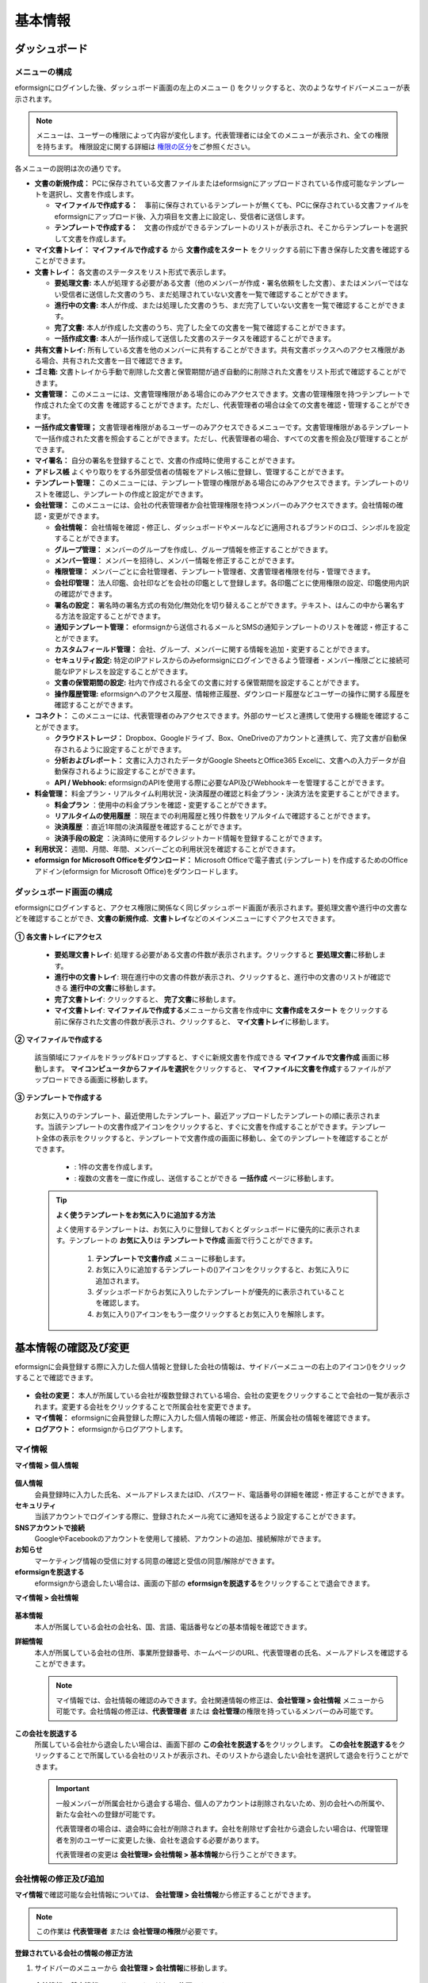 ============
基本情報
============


----------------------
ダッシュボード
----------------------


メニューの構成
~~~~~~~~~~~~~~~~~~~~~~~~~~~~~~~~

eformsignにログインした後、ダッシュボード画面の左上のメニュー (|image1|) をクリックすると、次のようなサイドバーメニューが表示されます。

.. note::

   メニューは、ユーザーの権限によって内容が変化します。代表管理者には全てのメニューが表示され、全ての権限を持ちます。
   権限設定に関する詳細は `権限の区分 <chapter2.html#permissions>`__\ をご参照ください。

.. figure:: resources/dashboard_menu_expand.png
   :alt: eformsignのメニューの構成
   :width: 700px


各メニューの説明は次の通りです。

-  **文書の新規作成：**
   PCに保存されている文書ファイルまたはeformsignにアップロードされている作成可能なテンプレートを選択し、文書を作成します。

   -  **マイファイルで作成する：**　事前に保存されているテンプレートが無くても、PCに保存されている文書ファイルをeformsignにアップロード後、入力項目を文書上に設定し、受信者に送信します。

   -  **テンプレートで作成する：**　文書の作成ができるテンプレートのリストが表示され、そこからテンプレートを選択して文書を作成します。


-  **マイ文書トレイ：** **マイファイルで作成する** から **文書作成をスタート** をクリックする前に下書き保存した文書を確認することができます。


-  **文書トレイ：** 各文書のステータスをリスト形式で表示します。

   -  **要処理文書:** 本人が処理する必要がある文書（他のメンバーが作成・署名依頼をした文書）、またはメンバーではない受信者に送信した文書のうち、まだ処理されていない文書を一覧で確認することができます。

   -  **進行中の文書:** 本人が作成、または処理した文書のうち、まだ完了していない文書を一覧で確認することができます。

   -  **完了文書:** 本人が作成した文書のうち、完了した全ての文書を一覧で確認することができます。

   -  **一括作成文書:** 本人が一括作成して送信した文書のステータスを確認することができます。


-  **共有文書トレイ:** 所有している文書を他のメンバーに共有することができます。共有文書ボックスへのアクセス権限がある場合、共有された文書を一目で確認できます。

-  **ゴミ箱:** 文書トレイから手動で削除した文書と保管期間が過ぎ自動的に削除された文書をリスト形式で確認することができます。

-  **文書管理：** このメニューには、文書管理権限がある場合にのみアクセスできます。文書の管理権限を持つテンプレートで作成された全ての文書
   を確認することができます。ただし、代表管理者の場合は全ての文書を確認・管理することができます。

-  **一括作成文書管理；** 文書管理者権限があるユーザーのみアクセスできるメニューです。文書管理権限があるテンプレートで一括作成された文書を照会することができます。ただし、代表管理者の場合、すべての文書を照会及び管理することができます。


-  **マイ署名：** 自分の署名を登録することで、文書の作成時に使用することができます。

-  **アドレス帳** よくやり取りをする外部受信者の情報をアドレス帳に登録し、管理することができます。

-  **テンプレート管理：** このメニューには、テンプレート管理の権限がある場合にのみアクセスできます。テンプレートのリストを確認し、テンプレートの作成と設定ができます。


-  **会社管理：** このメニューには、会社の代表管理者か会社管理権限を持つメンバーのみアクセスできます。会社情報の確認・変更ができます。

   -  **会社情報：** 会社情報を確認・修正し、ダッシュボードやメールなどに適用されるブランドのロゴ、シンボルを設定することができます。

   -  **グループ管理：** メンバーのグループを作成し、グループ情報を修正することができます。

   -  **メンバー管理：** メンバーを招待し、メンバー情報を修正することができます。

   -  **権限管理：** メンバーごとに会社管理者、テンプレート管理者、文書管理者権限を付与・管理できます。

   -  **会社印管理：** 法人印鑑、会社印などを会社の印鑑として登録します。各印鑑ごとに使用権限の設定、印鑑使用内訳の確認ができます。

   -  **署名の設定：** 署名時の署名方式の有効化/無効化を切り替えることができます。テキスト、はんこの中から署名する方法を設定することができます。

   -  **通知テンプレート管理：** eformsignから送信されるメールとSMSの通知テンプレートのリストを確認・修正することができます。

   -  **カスタムフィールド管理：** 会社、グループ、メンバーに関する情報を追加・変更することができます。

   -  **セキュリティ設定:** 特定のIPアドレスからのみeformsignにログインできるよう管理者・メンバー権限ごとに接続可能なIPアドレスを設定することができます。

   -  **文書の保管期間の設定:** 社内で作成される全ての文書に対する保管期間を設定することができます。

   -  **操作履歴管理:** eformsignへのアクセス履歴、情報修正履歴、ダウンロード履歴などユーザーの操作に関する履歴を確認することができます。 


-  **コネクト：** このメニューには、代表管理者のみアクセスできます。外部のサービスと連携して使用する機能を確認することができます。

   -  **クラウドストレージ：** Dropbox、Googleドライブ、Box、OneDriveのアカウントと連携して、完了文書が自動保存されるように設定することができます。

   -  **分析およびレポート：** 文書に入力されたデータがGoogle SheetsとOffice365 Excelに、文書への入力データが自動保存されるように設定することができます。

   -  **API / Webhook:** eformsignのAPIを使用する際に必要なAPI及びWebhookキーを管理することができます。


-  **料金管理：** 料金プラン・リアルタイム利用状況・決済履歴の確認と料金プラン・決済方法を変更することができます。

   -  **料金プラン** ：使用中の料金プランを確認・変更することができます。

   -  **リアルタイムの使用履歴** ：現在までの利用履歴と残り件数をリアルタイムで確認することができます。

   -  **決済履歴** ：直近1年間の決済履歴を確認することができます。

   -  **決済手段の設定** ：決済時に使用するクレジットカード情報を登録することができます。

-  **利用状況：** 週間、月間、年間、メンバーごとの利用状況を確認することができます。


-  **eformsign for Microsoft Officeをダウンロード：** Microsoft Officeで電子書式 (テンプレート) を作成するためのOfficeアドイン(eformsign for Microsoft Office)をダウンロードします。



ダッシュボード画面の構成
~~~~~~~~~~~~~~~~~~~~~~~~~~~~

eformsignにログインすると、アクセス権限に関係なく同じダッシュボード画面が表示されます。要処理文書や進行中の文書などを確認することができ、**文書の新規作成**\ 、**文書トレイ**\ などのメインメニューにすぐアクセスできます。

.. figure:: resources/dashboard_main.png
   :alt: ダッシュボード画面
   :width: 700px


**① 各文書トレイにアクセス**

   - **要処理文書トレイ**\ : 処理する必要がある文書の件数が表示されます。クリックすると **要処理文書**\ に移動します。

   - **進行中の文書トレイ**\ : 現在進行中の文書の件数が表示され、クリックすると、進行中の文書のリストが確認できる **進行中の文書**\ に移動します。

   - **完了文書トレイ**\ : クリックすると、 **完了文書**\ に移動します。

   - **マイ文書トレイ**\ : **マイファイルで作成する**\ メニューから文書を作成中に **文書作成をスタート** をクリックする前に保存された文書の件数が表示され、クリックすると、 **マイ文書トレイ**\ に移動します。

**② マイファイルで作成する**
   
   該当領域にファイルをドラッグ&ドロップすると、すぐに新規文書を作成できる **マイファイルで文書作成** 画面に移動します。
   **マイコンピュータからファイルを選択**\ をクリックすると、 **マイファイルに文書を作成**\ するファイルがアップロードできる画面に移動します。


**③ テンプレートで作成する**

   お気に入りのテンプレート、最近使用したテンプレート、最近アップロードしたテンプレートの順に表示されます。当該テンプレートの文書作成アイコンをクリックすると、すぐに文書を作成することができます。テンプレート全体の表示をクリックすると、テンプレートで文書作成の画面に移動し、全てのテンプレートを確認することができます。

    - |image2| : 1件の文書を作成します。

    - |image3| : 複数の文書を一度に作成し、送信することができる **一括作成** ページに移動します。


   .. tip::

      **よく使うテンプレートをお気に入りに追加する方法**

      よく使用するテンプレートは、お気に入りに登録しておくとダッシュボードに優先的に表示されます。テンプレートの **お気に入り**\ は **テンプレートで作成** 画面で行うことができます。

         .. figure:: resources/template_favorite.png
            :alt: テンプレートのお気に入り
            :width: 500px

         1. **テンプレートで文書作成** メニューに移動します。
         2. お気に入りに追加するテンプレートの(|image4|)アイコンをクリックすると、お気に入りに追加されます。
         3. ダッシュボードからお気に入りしたテンプレートが優先的に表示されていることを確認します。
         4. お気に入り(|image5|)アイコンをもう一度クリックするとお気に入りを解除します。



--------------------------
基本情報の確認及び変更
--------------------------

eformsignに会員登録する際に入力した個人情報と登録した会社の情報は、サイドバーメニューの右上のアイコン(|image6|)をクリックすることで確認できます。

.. figure:: resources/menu-personalinfo.png
   :alt: マイ情報確認メニューアイコン
   :width: 700px


-  **会社の変更：** 本人が所属している会社が複数登録されている場合、会社の変更をクリックすることで会社の一覧が表示されます。変更する会社をクリックすることで所属会社を変更できます。

-  **マイ情報：** eformsignに会員登録した際に入力した個人情報の確認・修正、所属会社の情報を確認できます。

-  **ログアウト：** eformsignからログアウトします。

マイ情報
~~~~~~~~~~~~

**マイ情報 > 個人情報**

.. figure:: resources/myinfor-personalinfo-main.png
   :alt: マイ情報 > 個人情報画面
   :width: 730px


**個人情報**
   会員登録時に入力した氏名、メールアドレスまたはID、パスワード、電話番号の詳細を確認・修正することができます。


**セキュリティ**
   当該アカウントでログインする際に、登録されたメール宛てに通知を送るよう設定することができます。


**SNSアカウントで接続**
   GoogleやFacebookのアカウントを使用して接続、アカウントの追加、接続解除ができます。

**お知らせ**
   マーケティング情報の受信に対する同意の確認と受信の同意/解除ができます。

**eformsignを脱退する**
   eformsignから退会したい場合は、画面の下部の **eformsignを脱退する**\ をクリックすることで退会できます。

**マイ情報 > 会社情報**

.. figure:: resources/myinfo-companyinfo.png
   :alt: マイ情報 > 会社情報画面
   :width: 730px


**基本情報**
   本人が所属している会社の会社名、国、言語、電話番号などの基本情報を確認できます。

**詳細情報**
   本人が所属している会社の住所、事業所登録番号、ホームページのURL、代表管理者の氏名、メールアドレスを確認することができます。

   .. note::

      マイ情報では、会社情報の確認のみできます。会社関連情報の修正は、**会社管理 > 会社情報** メニューから可能です。会社情報の修正は、**代表管理者** または **会社管理**\ の権限を持っているメンバーのみ可能です。

**この会社を脱退する**
   所属している会社から退会したい場合は、画面下部の **この会社を脱退する**\ をクリックします。
   **この会社を脱退する**\ をクリックすることで所属している会社のリストが表示され、そのリストから退会したい会社を選択して退会を行うことができます。

   .. important::

      一般メンバーが所属会社から退会する場合、個人のアカウントは削除されないため、別の会社への所属や、新たな会社への登録が可能です。

      代表管理者の場合は、退会時に会社が削除されます。会社を削除せず会社から退会したい場合は、代理管理者を別のユーザーに変更した後、会社を退会する必要があります。

      代表管理者の変更は **会社管理**\ **> 会社情報 > 基本情報**\ から行うことができます。

会社情報の修正及び追加
~~~~~~~~~~~~~~~~~~~~~~~~~~~~

**マイ情報**\ で確認可能な会社情報については、 **会社管理 > 会社情報**\ から修正することができます。 

.. note::

   この作業は **代表管理者** または **会社管理の権限**\ が必要です。


**登録されている会社の情報の修正方法**

1. サイドバーのメニューから **会社管理 > 会社情報**\ に移動します。

.. figure:: resources/managecompany-companyinfo-menu.png
   :alt: 会社管理 > 会社情報メニュー
   :width: 750px


2. **会社情報 > 基本情報** 画面で修正したい情報の **修正**\ をクリックします。

3. 修正が完了したら、 **保存** ボタンをクリックします。

   |image9|

.. _brand:

ブランド
~~~~~~~~~~~~

会社のロゴやシンボルを登録して、eformsignのダッシュボードとサイドバーのメニューに表示できます。文書の検討を依頼する際に送信するメールのテンプレートにも表示できます。

.. note::

   **ロゴとシンボルの違い**

   ロゴもシンボルも、会社を代表するイメージとなります。ロゴは横長の画像にブランド名が書かれている形式、シンボルは正方形の画像のみの形式です。

   **推奨サイズ** 

   - ロ   ゴ: 512 x 128の横長、背景透過画像

   - シンボル: 120 x 120の正方形、背景透過画像

**会社のロゴの登録方法**

.. figure:: resources/managecompany-brand.png
   :alt: 会社情報 > ブランドのロゴ、シンボルの登録
   :width: 750px


1. サイドバーのメニューから **会社管理 > 会社情報**\ に移動します。

2. **ブランド** タブをクリックします。

3. **ブランドイメージ > ロゴ** のロゴ画像をクリックします。

4. 画像アップロードのポップアップが表示されたら、PCに保存されているロゴの画像ファイルを選択してアップロードします。

   -  画像サイズ：幅512px、縦128pxを推奨

   -  ファイルサイズ：最大300KBまで

   -  ファイル形式：PNG、JPG、JPEG、GIF

5. 画面右上の保存ボタンをクリックします。

6. ダッシュボードで変更されたロゴを確認します。


.. _permissions:

-------------
権限の区分
-------------

eformsignでは各メンバーに権限を付与することができます。テンプレートごとの権限を含む、全5種類の権限を管理することができます。各ユーザーの権限は、次のように区分されます。

-  **代表管理者**

   会社の代表者として、eformsignの使用に関わる全ての権限を持ちます。

-  **会社管理者**

   **会社管理** メニューにアクセスできます。会社情報、メンバー、グループなどを管理ができ、 **メンバーの招待** と **文書の移管** ができます。

-  **テンプレート管理者**

   **テンプレート管理** メニューにアクセスできます。テンプレート管理メニューからファイルをアップロードするか、Office製品からテンプレートを新規作成して新規テンプレートとして登録することができます。また、テンプレートの修正、配布、削除を行うことができます。

-  **文書管理者**

   **文書管理** メニューにアクセスすることができます。テンプレートごとの作成された文書の閲覧、ダウンロードができます。文書管理権限を持つ文書の閲覧・ダウンロードができるほか、権限範囲によっては文書の無効化、削除ができます。


.. note::

   管理者権限は、 **会社管理>権限管理** メニューから **代表管理者**\ のみ設定できます。


-  **テンプレートごとの権限**

   テンプレートごとにメンバーまたはグループに対し、次のような権限を付与できます。

   - **テンプレートの使用権限**

      テンプレートを使用して文書を作成できる権限です。権限を持っているメンバーの **テンプレートで文書を作成する** 画面にそのテンプレートが表示され、文書を作成できます。

   - **テンプレートの修正権限**

      テンプレートを修正できる権限です。
      ❗テンプレート修正権限は、**テンプレート管理者であるメンバーのみ**\ 持つことができます。






代表管理者
~~~~~~~~~~~~~~

会員登録時に会社を新規登録したユーザーが自動的に代表管理者となります。eformsignの使用に関する全ての権限を持つ最高管理者です。

**代表管理者は、**

-  全てのメニューにアクセスできます。

-  テンプレートの作成、変更、削除、管理ができます。

-  全ての文書を作成、表示、無効化などの管理ができます。

-  各メンバーに権限を付与することができます。

-  代表管理者の変更が必要な場合は、他のメンバーに権限を委任できます。


❗代表管理者が退会した場合、会社は削除されます。会社を削除せずに退会するには、代表管理者を他のメンバーに変更してから退会する必要があります。


**代表管理者の変更方法**


1. サイドバーのメニューから **会社管理 > 会社情報**\ に移動します。

2. **詳細情報**\ の **修正** ボタンをクリックし、 **代表管理者** の右側にある **変更**\のリンクをクリックします。

   .. figure:: resources/Admin-auth-change_1.png
      :alt: 代表管理者変更の位置
      :width: 700px

3. パスワードを入力後、 **次へ** をクリックします。

   .. figure:: resources/input-password.png
      :alt: 代表管理者変更のためのアカウント確認
      :width: 400px


4. **代表管理者変更** のポップアップウィンドウから、代表管理者となるメンバーを検索・選択します。

   .. figure:: resources/Admin-auth-change-popup_1.png
      :alt: 代表管理者変更のポップアップ画面
      :width: 400px

5. **確認** ボタンをクリックすると、代表管理者が変更されます。




会社管理者
~~~~~~~~~~~~~~~~~~

会社管理者は **会社管理** メニューにアクセスできる権限を持ち、会社やメンバー、グループに関する情報を確認、修正、削除することができます。

会社管理者権限は **メンバー管理** または **権限管理** メニューから設定できます。

**会社管理者の設定方法(会社管理 > メンバー管理)**

1. サイドバーのメニューから **会社管理 > メンバー管理**\ に移動します。

2. メンバーリストから **会社管理** 権限を付与したいメンバーを選択します。

3. 右側の **メンバー情報** の詳細画面の下部にある **権限**\ で **会社管理**\ にチェックを入れます。

   .. figure:: resources/company-manage-auth.png
      :alt: 会社管理の権限の位置
      :width: 700px

   .. figure:: resources/company-manage-auth2.png
      :alt: 会社管理の権限の位置
      :width: 500px

4. **保存** ボタンを押すと、選択したメンバーが会社管理者に追加されます。 


**会社管理者の設定方法(会社管理 > 権限管理)**


1. サイドバーのメニューから **会社管理 > 権限管理**\ に移動します。

2. **会社管理者** 権限設定画面の右上の **会社管理者追加** ボタンをクリックします。 

   .. figure:: resources/add-company-manager.png
      :alt: 権限管理 > 会社管理者追加ボタン
      :width: 700px


3. 会社管理者に設定するメンバーを検索・選択します。 

   .. figure:: resources/add-company-manager-popup.png
      :alt: 権限管理 > 会社管理者追加ポップアップ
      :width: 400px

4. **確認** ボタンを押すと、選択したメンバーが会社管理者に追加されます。 

   .. figure:: resources/company-manager-added.png
      :alt: 権限管理 > 会社管理者追加済み画面
      :width: 700px


.. note::

   会社管理者権限を削除するには、右上のゴミ箱アイコンをクリックし、権限を削除するメンバーを選択後 **削除** ボタンをクリックします。



テンプレート管理者
~~~~~~~~~~~~~~~~~~~~~~~~~~

テンプレート管理者は **テンプレート管理** メニューへのアクセス権限を持っており、テンプレートの登録、修正、配布、削除ができます。

.. note::

   テンプレートを登録したテンプレート管理者が、登録したテンプレートの所有者になります。1つの会社にテンプレート管理者が複数人存在する場合、テンプレート所有者とテンプレート管理者は異なる場合があります。

   テンプレート管理者がテンプレート所有者でない場合、テンプレート設定を表示して設定内容の確認、テンプレートの複製のみ可能です。

テンプレート管理者権限は **メンバー管理** メニューまたは **権限管理** メニューから設定できます。



**テンプレート管理者の設定方法(会社管理 > メンバー管理)**


1. サイドバーのメニューから **会社管理 > メンバー管理**\ に移動します。

2. メンバーリストから、テンプレート管理の権限を付与するメンバーを選択します。

3. 右側の **メンバー情報** 詳細画面の下部の **権限**\ から **テンプレート管理**\ にチェックを入れます。

   .. figure:: resources/template-manage-auth.png
      :alt: テンプレート管理の権限の位置
      :width: 700px

   .. figure:: resources/template-manage-auth2.png
      :alt: テンプレート管理の権限の位置2
      :width: 500px

4. **保存** ボタンを押すと、選択したメンバーがテンプレート管理者に追加されます。 


**テンプレート管理者の設定方法(会社管理 > 権限管理)**


1. サイドバーメニューから **会社管理 > 権限管理**\ に移動します。
2. メニューから **テンプレート管理者**\ をクリックします。
3. 右上の **テンプレート管理者を追加** ボタンをクリックします。 

   .. figure:: resources/add-template-manager.png
      :alt: 権限管理 > テンプレート管理者追加ボタン
      :width: 700px


4. テンプレート管理者に設定するメンバーを検索・選択します。 

   .. figure:: resources/add-template-manager-popup.png
      :alt: 権限管理 > テンプレート管理者追加ポップアップ
      :width: 400px

5. **確認** ボタンを押すと、選択したメンバーがテンプレート管理者に追加されます。 

   .. figure:: resources/template-manager-added.png
      :alt: 権限管理 > テンプレート管理者追加済み画面
      :width: 700px


.. note::

   **各テンプレート管理の所有テンプレートの確認**

   テンプレート管理者のリストでは、各テンプレート管理者の所有するテンプレートの数を確認することができます。**詳細を見る**\ をクリックすると、その管理者が所有するテンプレートをリスト形式で確認することができます。

      .. figure:: resources/template-manager-templatesowned.png
        :alt: 権限管理 > テンプレート管理詳細
        :width: 700px

   **テンプレート管理詳細** ポップアップでは、そのテンプレート管理者は持つテンプレートをリスト形式で確認することができ、テンプレート名にマウスオーバーすると **所有者変更** ボタンが表示され、クリックすると所有者を他のメンバーに変更することができる設定画面が表示されます。



.. _docmanager_permissions:

文書管理者
~~~~~~~~~~~~~~~~~~

文書管理者は、 **文書管理** メニューにアクセスすることができます。文書管理者権限を持つテンプレートで作成された文書を閲覧・ダウンロードすることができるほか、管理範囲によっては文書を無効化・削除することができます。


**文書管理者権限の設定方法**


1. サイドバーメニューから **会社管理 > 権限管理**\ に移動します。

2. 権限メニューから **文書管理者**\ をクリックします。 

3. 右上の **文書管理者を追加** ボタンをクリックします。 

   .. figure:: resources/add-document-manager.png
      :alt: 権限管理 > 文書管理者画面
      :width: 700px


4. 文書管理者に設定するメンバーを検索・選択します。 

   .. figure:: resources/add-document-manager-popup.png
      :alt: 権限管理 > 文書管理者追加ポップアップ
      :width: 400px

5. **確認** ボタンをクリックすると、選択したメンバーが文書管理者に追加されます。

   .. figure:: resources/document-manager-added.png
      :alt: 権限管理 > 文書管理者追加済み画面
      :width: 700px

6. リストから追加したメンバーの右側の **設定** ボタンをクリックし、管理文書に関する詳細な設定を行います。

   .. figure:: resources/document-manager-setting-popup.png
      :alt: 権限管理 > 文書管理者ポップアップ
      :width: 400px

   .. note::

      **管理文書の設定方法**

      文書管理者に管理権限を付与する文書の条件を設定します。

      - **文書の条件を選択:**  文書作成者と文書のタイプを選択すると、選択した作成者が作成した文書に対する管理権限が付与されます。 
        例） '人事部'で作成した'雇用契約書'に対する文書管理者を設定する場合、作成者に'人事部'、文書のタイプにテンプレートリストの'雇用契約書'を選択します。 

         - **作成者** 

            文書を作成した作成者をすべてのメンバー、グループ、各メンバーの中から選択します。

            - **詳細条件の設定:** 作成者情報(ID、メールアドレス、氏名など)をもとにキーワードを設定後、そのキーワードと完全一致/部分一致する条件を設定します。設定した条件によって、キーワードと完全一致/部分一致する文書が当該文書管理者の文書管理メニューに表示されます。

              .. figure:: resources/document-manager-setting-popup-document-creator.png
                 :alt: 権限管理 > 文書管理者ポップアップ > 作成者 > 詳細条件
                 :width: 400px

         - **文書のタイプ**
            - **すべての文書:** 選択した作成者が作成した全ての文書を管理します。
            - **テンプレートで作成されたすべての文書:** 選択した作成者が作成した文書のうち、テンプレートから作成した全ての文書を管理します。
            - **マイファイルで作成されたすべての文書:** 選択した作成者が **マイファイルで作成する** メニューから作成した全ての文書を管理します。
            - **テンプレートリスト:** 選択した作成者が当該テンプレートで作成した文書を管理します。

               .. figure:: resources/document-manager-setting-popup-document-type-templete.png
                  :alt: 権限管理 > 文書管理者ポップアップ > 文書タイプ
                  :width: 400px

            - **詳細条件の設定:** 文書の種類を選択後、文書に入力された内容をもとにキーワード/範囲/期間を設定します。フィールド名に入力項目IDを入力し、キーワード（完全一致/部分一致）、範囲または期間を設定します。条件に該当する文書が、文書管理者の文書管理メニューに表示されます。

               .. figure:: resources/document-manager-setting-popup-document-type.png
                  :alt: 権限管理 > 文書管理者ポップアップ > 文書タイプ > 詳細条件
                  :width: 400px

         - 📣 詳細条件は複数設定することができ、 **OR条件** が適用されます。また、 **一括作成文書管理** には適用されません。



      - **管理範囲を選択:** 文書の条件で設定した文書に関する管理範囲を設定します。

         -  **プレビュー及びダウンロード:** 文書管理者の基本権限です。文書管理者に選択された時点で自動的に付与され、変更することはできません。文書管理権限を持つグループ・メンバーの全ての文書を閲覧することができます。

         -  **文書を無効化する:** 進行中の文書に対して無効化することができる権限です。

         -  **文書の永久削除:** システム上から文書を永久的に削除することができる権限です。
  
   .. tip::

      下部の **+ 管理文書を追加**\ をクリックすると、文書の条件を複数設定することができます。

         .. figure:: resources/document-manager-setting-popup2.png
            :alt: 権限管理 > 文書管理者ポップアップ2
            :width: 400px






.. _permissionsfortemplate:

各テンプレートの権限
~~~~~~~~~~~~~~~~~~~~~~~~~~~~~~~~~~~~~~~~~

各テンプレートを使って文書の作成ができる **テンプレートの使用権限**\ と、各テンプレートを修正できる **修正権限**\ があります。

- **テンプレートの使用権限：**\ この権限が付与されたメンバーは **文書の新規作成 > テンプレートで文書作成する**  メニュー画面から、権限を持つテンプレートを使用して文書を作成できます。

- **テンプレートの修正権限：**\ この権限が付与されたメンバーは **テンプレート管理**\ から、権限を持つテンプレートを修正することができます。


.. caution::

   テンプレートの修正権限は **テンプレート管理者** にのみ付与することができます。 



**権限の付与方法**

.. note::

   この作業には **代表管理者** または **テンプレート管理** の権限が必要です。

1. サイドバーのメニューから **テンプレート管理**\ に移動します。

2. **テンプレートの設定** ボタンをクリックします。

   .. figure:: resources/template-manage-setting.png
      :alt: テンプレートの設定ボタンの位置
      :width: 700px


3. **権限の設定** タブを選択します。

   .. figure:: resources/document-creator-auth_1.png
      :alt: テンプレート設定 > 権限の設定タブの位置
      :width: 700px

4. それぞれの権限を付与するグループまたはメンバーを選択します。

5. **保存** ボタンをクリックします。

.. _manage_members_groups:

----------------------------------
メンバー及びグループの管理
----------------------------------

**会社管理** メニューでは、メンバーの招待/削除/修正、グループの作成/追加/削除ができます。

.. figure:: resources/menu-group-member-manage.png
   :alt: 企業管理 > グループ/メンバー管理
   :width: 700px

メンバー管理
~~~~~~~~~~~~~~~~

**メンバー管理**\ メニューでは、メンバーの会社への招待、招待したメンバーの管理ができます。

.. figure:: resources/manage-member.png
   :alt: 会社管理 > メニュー管理
   :width: 700px


**① 活性メンバー**
   招待を承諾し、活性化したメンバーの一覧と情報を確認することができます。

**② 非活性メンバー**
   非活性メンバーの一覧と情報を確認することができます。

**③ 招待メンバー**
   招待したメンバーの一覧と情報を確認することができます。

**④ メンバーリスト**
   リスト内のメンバーをクリックすることで、右側の **メンバー情報**\ タブから情報を確認、修正、削除することができます。

**⑤ メンバー情報の修正**
   メンバー情報の確認と修正や、メンバーの状態の変更、会社管理とテンプレート管理の権限の付与ができます。

**⑥ フィールド値の設定**
   メンバーに関するフィールド値を設定することができます。


**⑦ 共有文書トレイの移管**
   メンバーが所有する共有文書トレイを保管のメンバーに移管することができます。所有する共有文書トレイが複数ある場合、まとめて移管/個別に移管することもできます。


**⑧ 文書の移管**
   メンバーがeformsignを使用しなくなる場合や、部署の変更などによる文書の移管が必要な場合に使用します。当該メンバーが処理済み/処理待ちの文書を他のメンバー移管することができます。

**⑨ メンバーを一括招待**
   メンバー招待の際、複数のメンバーを一括招待できます。

**⑩ メンバー招待**
   メールまたはIDでメンバーを招待することができます。

   .. important::

      メンバー招待の際、メールまたはSMSで送信されたメンバー招待リンクは7日間有効です。
      メンバー招待後、招待されたメンバーが7日以内に招待を受け入れなかった場合は無効なメンバーになります。招待が必要な場合、再度同じ手順で招待してください。

**⑪ メンバーリストをダウンロード**
   会社に所属するメンバーのリストをCSVファイルでダウンロードすることができます。


**⑫ メンバーの削除**
   **ごみ箱** アイコンをクリックすると、メンバーリストの左側のチェックボックスが活性化します。削除するメンバーを選択し、**削除** ボタンをクリックすると、メンバーが削除されます。



グループ管理
~~~~~~~~~~~~~~~~

グループ管理メニューでは、グループの作成、グループ情報の確認/変更/削除ができます。

.. figure:: resources/manage-group.png
   :alt: 企業管理 > グループ管理
   :width: 700px


**① グループ情報**
   グループリストから情報を確認したいグループをクリックすると、右側のグループ情報タブからグループ名とグループの詳細を確認・修正することができます。

**② メンバーリスト**
   グループに所属しているメンバーのリストを表示し、メンバーを追加または削除することができます。

**③ フィールド値の設定**
   グループに関するフィールド値を設定できます。

**④ グループの追加**
   グループの追加をクリックすると、**グループの追加** ポップアップウィンドウが表示されます。グループ名とグループの詳細を入力し、メンバーを検索・追加することでグループを作成することができます。

**⑤ グループの削除**
   **ごみ箱** アイコンをクリックすると、グループリストの左側にあるチェックボックスが活性化します。削除したいグループを選択し、 **削除**\ ボタンをクリックするとグループが削除されます。



.. _mysignature:

------------------------------
マイ署名の管理
------------------------------

**マイ署名** メニューから **サイン、イニシャル、印鑑・スタンプ**\ を登録しておくと、文書を作成する際に登録されている署名を簡単に使うことができます。


.. _registersignature:

**サイン/イニシャルの登録方法**
~~~~~~~~~~~~~~~~~~~~~~~~~~~~~~~~~~~~~~~~~

.. note::

   作業は **PC、モバイル、アプリケーション**\ で行うことができます。

.. figure:: resources/menu-mysignature.png
   :alt: マイ署名の管理画面
   :width: 700px


1. サイドバーのメニューから **マイ署名** に移動します。

2. 登録ボタンをクリックします。

   .. figure:: resources/mysignature-register.png
      :alt: 署名の登録画面
      :width: 700px

   -  **手書き**\

      画面に署名を描いて入力します。

   -  **キーボード**\

      名前を入力して、任意のフォントを選択して適用できます。

   -  **モバイル**\

      モバイル端末のカメラでQRコードを読み取ると、端末上に署名パッド画面が表示されます。署名パッドに署名を描いて送信を押すと、描いた署名が入力されます。

   -  **eformsignアプリ**\

      接続したいモバイルデバイスを選択後、**送信** ボタンをクリックすると、選択した端末にインストールされているeformsignアプリで署名をすることができます。

3. **OK** ボタンをクリックして、署名を保存します。

4. **編集、削除** ボタンをクリックして、署名を編集または削除します。


.. tip::

   **署名方式の設定**

   電子文書に添付する署名の方式を設定することができます。

   **会社管理** > **署名の設定** から手書き、キーボードのうち、文書の署名欄に表示する署名の方式を表示/非表示できます。

   .. figure:: resources/signature-method-jp.png
      :alt: 署名方式の設定
      :width: 700px


.. _registerstamp:

**スタンプの登録方法**
~~~~~~~~~~~~~~~~~~~~~~~~~~~~~~~~~~~~~~~~~~~~

文書に直接署名するのではなく、職印や印鑑が必要な場合もあります。eformsignでは、はんこを3つの方法で登録して使用することができます。

1. `スタンプの作成 <chapter2.html#createstamp>`__\
2. `スタンプ画像のアップロード <chapter2.html#uploadstampimage>`__\
3. `実物スタンプスキャン <chapter2.html#scanstamp>`__\

.. important::

   **❗マイ署名のスタンプは社印とは別物です。** 

   会社の法人印鑑など、会社単位で使用する印鑑は `会社印 <chapter2.html#company-stamp>`__\ に登録し、使用してください。 

   会社印として登録すると、メンバー/グループごとに使用権限が付与され、使用履歴などを確認できるようになります。  

.. _createstamp:

スタンプの作成
-----------------------------

名前、日付など、印鑑に入れる各情報を入力し、印鑑のデザインを選択してお好きな印鑑をすぐに作成することができます。

1. サイドバーメニューから **マイ署名**\ に移動します。

2. **登録** ボタンをクリックします。

   .. figure:: resources/signature-stamp-register.png
      :alt: スタンプの登録
      :width: 700px


3. スタンプに表示する名前を入力します。スタンプのデザインに応じて、日付形式と追加情報（例：会社名）を入力します。

   .. figure:: resources/signature-stamp-create-stamp.png
      :alt: マイ署名 > スタンプの登録
      :width: 400px

4. スタンプの色を選択し、 **適用** ボタンをクリックします。

5. お好みのスタンプのデザインを選択し、 **保存** ボタンをクリックします。

.. note::

   日付が入ったスタンプを選択すると、当該スタンプ印鑑を押す際に「今日の日付」が自動的に適用されます。

6. **編集、削除** ボタンを押すと登録された印鑑を編集または削除します。

.. tip::

   **スタンプ作成機能の無効化について**

   署名欄への入力時に **スタンプ作成**\ を非表示にするには、**会社管理 > 署名の設定**\ から **スタンプ作成の無効化** にチェックを入れます。


   .. figure:: resources/signature-stamp-limit-create-stamp.png
      :alt: 会社管理 > 署名の設定
      :width: 400px



.. _uploadstampimage:

スタンプ画像のアップロード
-----------------------------

.. note::

   事前にスタンプの画像を準備する必要があります。

   -  ファイル形式：PNG、JPG
   -  ファイルサイズ：最大500KBまで

1. サイドバーのメニューから **マイ署名**\ に移動します。

2. **スタンプの登録** ボタンをクリックします。

   .. figure:: resources/signature-stamp-register.png
      :alt: スタンプの登録ボタン
      :width: 700px


3. **スタンプ** の画像領域をクリックすると、PC内の画像を選択するポップアップウィンドウが表示されます。登録するスタンプ画像を選択します。

   .. figure:: resources/signature-stamp-image-upload1.png
      :alt: マイ署名 > スタンプの登録
      :width: 400px

4. **OK** ボタンをクリックして、スタンプを保存します。

5. **編集、削除** ボタンをクリックして、登録したスタンプを編集・削除します。


.. _scanstamp:

**スタンプのスキャン**
-----------------------------

.. note::

   登録するスタンプとeformsignから提供している **スタンプスキャン用紙**\ をダウンロード後、印刷して使用します。
   スキャン用紙は必ずスキャン領域が鮮明に映るように印刷してください。


**PCでのスタンプスキャン**


1. **マイ署名**\ のメニューから **スタンプの登録**\ ボタンをクリックし、**スタンプのスキャン** タブをクリックします。

   .. figure:: resources/signature-stamp-scan-popup.png
      :alt: スタンプの登録ボタン
      :width: 300px

2. **スキャン用紙**\ をダウンロードして印刷します。

   .. figure:: resources/signature-stamp-scan-paper.png
      :alt: スタンプスキャン用紙
      :width: 400px

3. **スキャン用紙**\ のスキャン領域の中央に押印します。

4. モバイルデバイスのカメラを起動し、QRコードを読み取るとスタンプスキャン画面に移動します。

5. スタンプスキャン画面で押印したスキャン用紙のスキャン領域を読み取ります。 

6. 出力されたスタンプの画像を確認して保存するとスタンプが登録されます。


**モバイルデバイスでのスタンプスキャン**

1. **マイ署名**\ メニューから **スタンプの登録**\ ボタンをタップし、**スタンプのスキャン** タブをタップします。 

   .. figure:: resources/signature-stamp-scan-popup-mobile.png
      :alt: スタンプスキャンのポップアップ
      :width: 300px

2. **スキャン用紙**\ をダウンロードして印刷します。

3. **スキャン用紙**\ のスキャン領域の中央に押印します。

4. スタンプポップアップの右下の、**開始** ボタンをタップします。

5. 起動したカメラ画面でカメラの使用を許可します。

   .. figure:: resources/stamp-scan-mobile-camera.png
      :alt: カメラ使用の許可
      :width: 300px


6. カメラ画面にスキャン領域を写すと、スタンプが自動的に読み取られます。

7. 出力されたスタンプ画像を確認して保存すると、スタンプが登録されます。



.. _caution_scanstamp:

**スタンプのスキャン時の注意事項**
^^^^^^^^^^^^^^^^^^^^^^^^^^^^^^^^^^^^^^^^^^^^^

.. tip::

   **Tip 1. スキャンの画面に移動しない場合**
   
   端末のモデルや環境によっては、スタンプのスキャン画面に移動しない場合があります。この場合、以下の方法でスタンプのスキャンを行うことができます。

   **1. メインブラウザではない、他のアプリで開いている場合**

      モバイル端末のメインブラウザで文書を開いているかご確認ください。他のアプリを利用してスキャンを行う場合、スタンプが認識されないことがあります。モバイル端末のメインブラウザに変更し、スタンプスキャンを再度お試しください。

   **2. スキャンの画面が表示されず、作業選択の画面が表示される場合**

      一部のAndroidデバイスではスキャンの画面に移動せず、カメラやアルバムなどの選択画面が表示される場合があります。その場合、以下の手順を行ってください。

      ① 選択画面から **カメラ**\ を選択します。
      ② カメラ画面でスタンプスキャン領域が鮮明に映るように撮影します。
      ③ 撮影した写真からスタンプが自動的に読み取られます。

   **Tip 2. スタンプが認識されないと表示される場合**

   一部モバイルブラウザのカメラでは解像度が低く、スタンプが認識されない場合があります。その場合、以下の手順を行ってください。

   .. figure:: resources/stamp-scan-help.png
      :alt: スタンプスキャンの解決方法
      :width: 700px






.. _company_stamp:

----------------
会社印管理
----------------

**会社印管理** メニューでは、社内で使われる法人印鑑、社用印鑑などの会社印を複数登録して管理することができます。
印鑑ごとにメンバーまたはグループの印鑑の使用権限を付与し、印鑑の使用履歴を確認することができます。

.. note::

   会社印の管理には **代表管理者** または **会社管理者** の権限が必要です。 


**会社印**
~~~~~~~~~~~~~~~~~~~~~~

会社で使われる印鑑を複数登録して管理することができます。印鑑ごとに使用権限を付与することができ、印鑑に対する全ての変更履歴を確認することができます。


.. figure:: resources/menu-company-stamp.PNG
   :alt: 会社印管理
   :width: 700px


会社印の登録は、 **会社印の登録** ボタンをクリックすることで行います。会社印名、説明、画像のアップロードまたはスタンプのスキャン、会社印の使用権限を設定できます。

.. figure:: resources/company-stamp-register.PNG
   :alt: 会社印登録のポップアップ
   :width: 400px



- **会社印名**: 会社印の名前を入力します。

- **説明**: 会社印についての説明文を入力します。

- **会社印の画像**\: 会社印の画像は **画像のファイルをアップロード** または、 **スタンプのスキャン**\ から登録できます。

   - **編集:** 登録された印鑑を他の印鑑に変更します。
   - **削除:** 登録された印鑑を削除します。
   

- **会社印の使用権限**: 会社印の使用権限をメンバー全体または特定のグループ、特定のメンバーに付与することができます。 


登録された会社印に対して編集、削除、変更履歴の確認が可能です。会社印に対する変更履歴は次のように表示されます。

.. figure:: resources/company-stamp-register-history.PNG
   :alt: 会社印変更履歴
   :width: 700px


**社印使用履歴**
~~~~~~~~~~~~~~~~~~~~~~

使用された全ての会社印の履歴を確認することができます。各会社印を使用したメンバー、日付、文書などの情報が表示されます。
会社印が誰によって、いつ使用されたか確認することができ、会社印の使用履歴はCSVファイルでダウンロードすることができます。

.. figure:: resources/company-stamp-history.PNG
   :alt: 会社印使用履歴
   :width: 700px



.. _security_settings:

--------------------
セキュリティ設定
--------------------

セキュリティ上の観点から、権限ごとに特定のIPアドレスからのみログインできるように設定することができます。

.. note::

   セキュリティ設定は **代表管理者** のみ行うことができます。


ログイン設定
~~~~~~~~~~~~~~~~~~~~~~

eformsignアカウントのログイン時の二段階認証、重複ログインの防止、非アクティブユーザーのアクセス制限の設定を行うことができます。



ログインの二段階認証
-----------------------------

アカウント保護の観点から、ログイン時の二段階認証を行うよう設定することができます。

1. **会社管理 > セキュリティ設定** メニューに移動します。
2. ログイン設定から **ログインの二段階認証** にチェックを入れます。

.. figure:: resources/security-2fa-setting.png
   :alt: ログインの二段階認証
   :width: 700px

3. ログインの二段階認証のポップアップ画面を確認し、 **はい**\ をクリックします。

.. figure:: resources/security-2fa-setting-popup.png
   :alt: ログインの二段階認証
   :width: 300px

4. 二段階認証の設定時、ログイン中のアカウントは全て自動的にログアウトされます。以降のログインには二段階認証が必要となります。

.. important::

   二段階認証の設定後、基本認証方式が **Google Authenticatorで認証**\ に設定されます。Google Authenticatorを使用するには事前の設定が必要で、 **Google Authenticatorアプリのインストール** が必要です。Google Authenticatorが無い場合は、Google playかApp Storeからアプリのダウンロードを行ってください。



**Google Authenticatorの初回設定**
^^^^^^^^^^^^^^^^^^^^^^^^^^^^^^^^^^^^^^^^^^^^^^^


Google Authenticatorの初回設定の方法は以下の通りです。

1. メールアドレス/SMSによる本人確認を行います。連絡先のメールアドレス/SMSを確認し、 **送信** をクリックします。

   .. figure:: resources/google-otp1.png
      :alt: Google Authenticatorの初回設定1
      :width: 500px

2. 受信した6桁の認証コードを入力欄に入力後、 **次へ**\ をクリックします。

   .. figure:: resources/google-otp2.png
      :alt: Google Authenticatorの初回設定2
      :width: 350px

3. モバイル端末でGoogle Authenticatorを実行し、アプリ画面下側の[＋]アイコンをクリックします。 **QRコードのスキャン** をクリックして、eformsignの画面に表示されたQRコードをスキャンしてGoogle Authenticatorに登録します。

   .. figure:: resources/google-otp3.png
      :alt: Google Authenticatorの初回設定3
      :width: 500px

4. eformsignの画面で **次へ** をクリックするとGoogle Authenticatorの認証画面に移動します。Google Authenticatorアプリの画面に表示された6桁の認証コードをeformsignの入力欄に入力し、 **完了** を押すとログインすることができます。

   .. figure:: resources/google-otp4.png
      :alt: Google Authenticatorの初回設定4
      :width: 500px


.. note::

   **認証方式の変更**

   デフォルトではGoogle Authenticatorにより認証が設定されています。 **変更** を押すとメール・SMSによる認証に切り替えることができます。

   .. figure:: resources/security-2fa-setting2.png
      :alt: 認証方式の変更
      :width: 500px




重複ログインの防止
-----------------------------

アカウント保護の観点から、1つのアカウントに重複してログインできないよう設定します。また、ログインセッションの時間を設定することができ、一定時間操作が無いと自動的にログアウトするよう設定することができます。

1. **会社管理 > セキュリティ設定** メニューに移動します。
2. **ログイン設定**\ から **重複ログインの防止**\ にチェックを入れます。
3. **自動ログアウト時間の設定**\ を変更することができます。ログイン後一定時間操作が行われなかった場合、自動的にログアウトする時間を設定します。デフォルトでは60分となっており、10分～1,440分(24時間)の間で1分単位で設定することができます。
4. **自動ログアウト通知の表示時間設定** を変更することができます。自動ログアウトする前にユーザーの画面に通知が表示されるタイミングを設定します。 デフォルトでは30秒となっており、 **自動ログアウト前の30秒～300秒** の間で1秒単位で設定することができます。

   .. figure:: resources/security-setting-diable-multiple-logins.png
      :alt: 重複ログインの防止
      :width: 500px

5. 重複ログインの防止設定が完了すると、最後にログインした端末・ブラウザのログインのみ維持され、それ以外の端末からは自動でログアウトされます。





非アクティブユーザーのアクセス制限
-------------------------------------


一定期間eformsignサービスにログインしていないアカウントのアクセスを制限する設定を行います。

1. **会社管理> セキュリティ設定** メニューに移動します。
2. **ログイン設定**\ から **非アクティブユーザーのアクセス制限**\ にチェックを入れます。
3. 非アクティブ期間の設定はデフォルトで90日に設定されており、**変更**\ をクリックすると、以下の画面から変更することができます。期間の設定は7日～365日まで1日単位で設定することができます。

   .. figure:: resources/security-setting-inactive-accounts.png
      :alt: 非アクティブユーザーのアクセス制限
      :width: 500px

4. 期間を入力後、 **保存**\ をクリックします。


.. note::
   
   **非アクティブユーザーのアクセス制限の解除手順**

   非アクティブユーザーのアクセス制限によりアクセスが制限されたメンバーへの制限解除は **メンバー管理** から行うことができます。

   .. figure:: resources/security-setting-unlock-inactive-accounts.png
      :alt: 非アクティブユーザーのアクセス制限の解除
      :width: 500px


IP接続制限設定
~~~~~~~~~~~~~~~~~~~~~~

アカウント保護の観点から、権限ごとに特定のIPアドスレからのみログインできるよう設定することができます。


**権限ごとの接続許可IPアドレスの設定方法**
-------------------------------------------

1. **会社管理 > セキュリティ設定** メニューに移動します。

.. figure:: resources/security-settings.png
   :alt: セキュリティ設定
   :width: 700px

2. **セキュリティ設定 > IP接続制御設定** ページから **指定されたIPアドレスからの接続のみ許可**\ を選択します。

.. figure:: resources/security-settings2.png
   :alt: セキュリティ設定
   :width: 700px

3. 接続許可IPアドレスまたはIPアドレスの範囲を入力します。
4. 設定するIPアドレスからログインを許可する権限(代表管理者/会社管理者/メンバー)を選択します。
5. **追加する** ボタンをクリックします。
6. リストに追加された設定情報を確認後、 **保存** ボタンをクリックします。

.. figure:: resources/security-settings1.png
   :alt: セキュリティ設定
   :width: 700px



.. _retention:

-----------------------
文書の保管期間の設定
-----------------------

文書の保管期間を設定することができます。

文書の保管期間は、会社全体またはテンプレートごとに設定することができ、設定された保管期間が過ぎると、その文書は文書トレイから削除されます。

.. note::

   テンプレートごとの文書の保管期間設定は **テンプレート管理 > テンプレート設定 > 全般**\ から設定することができます。詳しい方法は `テンプレート設定 <chapter5.html#general-wd>`__\ からご確認ください。

**文書の保管期間の設定方法**

.. caution::

   ❗文書の保管期間の設定は代表管理者のみ行うことができます。設定すると、 **会社内で作成される全ての文書**\ に適用されます。
   
   ただし、テンプレート設定から保管期間を設定する場合、テンプレート設定から設定された期間が優先して適用されます。

1. **会社管理 > 文書の保管期間の設定** メニューに移動します。

.. figure:: resources/retention-period.png
   :alt: 文書の保管期間の設定
   :width: 700px


2. 文書の保管期間の設定ページで **設定**\ をクリックします。

.. figure:: resources/retention-period1.png
   :alt: 文書の保管期間の設定
   :width: 700px


3. 期間の単位(年/月)を選択後、期間を入力します。

   ➡期間は **最短1ヶ月～最長15年**\に設定することができます。

.. figure:: resources/retention-period2.png
   :alt: 文書の保管期間の設定
   :width: 700px

4. **保存**\ をクリックすると、文書の保管期間が変更され、以降作成される文書に適用されます。



.. important::

   📣 **文書の保管期間に関する補足**

   - 文書の保存期間は、デフォルトで15年間に設定されています。

   - 文書トレイから削除された文書は、14日後、自動的にシステムから完全に削除されます。

   - 会社設定とテンプレート設定の両方が設定されている文書は、テンプレート設定が優先されます。

   - 文書の保管期間の設定を変更すると、変更後、新規作成する文書に対して適用されます。


.. _activity_log:

-----------------------
操作履歴管理
-----------------------

**会社管理 > 操作履歴管理** メニューでは、eformsignユーザーのサービスへのアクセス履歴、情報修正履歴、ダウンロード履歴など、ユーザーの操作に関する履歴を確認・ダウンロードすることができます。 


.. note::

   **操作履歴管理** メニューは **代表管理者**\ のみ閲覧・設定することができます。


アクセス履歴
~~~~~~~~~~~~~~~~~~~~~~

会社に所属するメンバーのeformsignへのログイン/ログアウト、サービス利用制限の解除など、サービスへのアクセスに関する操作履歴を確認することができます。直近2年間の履歴データが保存され、一度に3ヶ月まで表示することができます。

.. figure:: resources/login-history.png
   :alt: アクセス履歴
   :width: 700px
 

情報修正履歴
~~~~~~~~~~~~~~~~~~~~~~

会社に所属するメンバーのユーザー情報の修正に関する操作履歴を確認することができます。直近2年間の履歴データが保存され、一度に3ヶ月まで表示することができます。

.. figure:: resources/profile-revision-history.png
   :alt: 情報修正履歴
   :width: 700px

ダウンロード履歴
~~~~~~~~~~~~~~~~~~~~~~

会社に所属するメンバーの文書トレイ、メンバー管理、会社印管理、利用状況、操作履歴管理メニューからダウンロードした履歴を確認することができます。直近2年間の履歴データが保存され、一度に3ヶ月まで表示することができます。

.. figure:: resources/download-history.png
   :alt: ダウンロード履歴
   :width: 700px 
 

文書履歴
~~~~~~~~~~~~~~~~~~~~~~

文書の作成、閲覧、削除など、文書に関する操作履歴を確認することができます。メンバーだけでなく、文書に関わる外部受信者のログインも記録されます。直近2年間の履歴データが保存され、一度に3ヶ月まで表示することができます。

.. figure:: resources/document-history.png
   :alt: 文書履歴
   :width: 700px
 
権限管理履歴
~~~~~~~~~~~~~~~~~~~~~~

メンバーの権限変更など、権限に関する管理メニューでの操作に関する履歴を確認することができます。直近2年間の履歴データが保存され、一度に3ヶ月まで表示することができます。

.. figure:: resources/permission-management-history.png
   :alt: 文書の保管期間の設定
   :width: 700px



.. |image1| image:: resources/menu_icon.png
   :width: 20px
.. |image2| image:: resources/template-create-icon.PNG
   :width: 20px
.. |image3| image:: resources/template-bulkcreate-icon.PNG
   :width: 20px
.. |image4| image:: resources/favorites-icon.PNG
   :width: 20px
.. |image5| image:: resources/favorites-added-icon.PNG
   :width: 20px
.. |image6| image:: resources/menu-hamberger-icon.png
   :width: 20px
.. |image8| image:: resources/managecompany-companyinfo.png
   :width: 700px
.. |image9| image:: resources/managecompany-companyinfo-edit_1.png
   :width: 700px
.. |image10| image:: resources/config-icon.PNG
